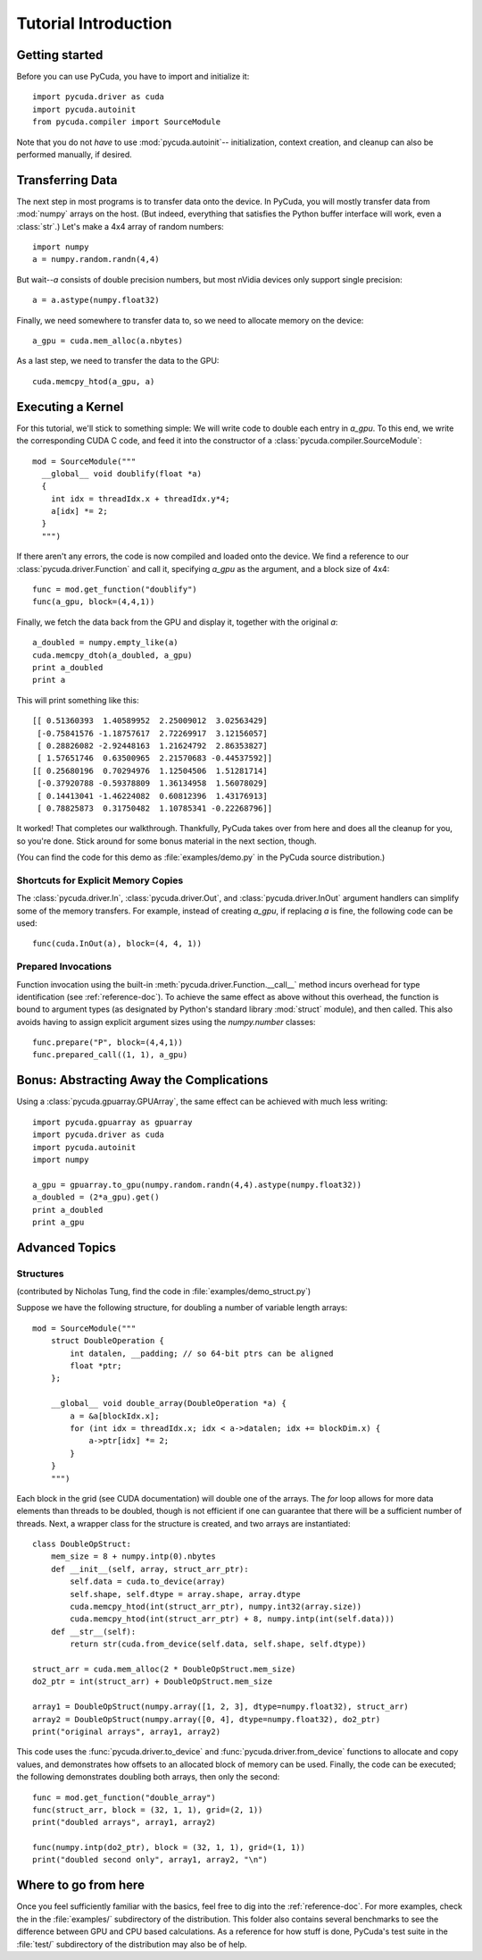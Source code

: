 Tutorial Introduction
=====================

Getting started
---------------

Before you can use PyCuda, you have to import and initialize it::

  import pycuda.driver as cuda
  import pycuda.autoinit
  from pycuda.compiler import SourceModule

Note that you do not *have* to use :mod:`pycuda.autoinit`--
initialization, context creation, and cleanup can also be performed
manually, if desired.

Transferring Data
-----------------

The next step in most programs is to transfer data onto the device.
In PyCuda, you will mostly transfer data from :mod:`numpy` arrays
on the host. (But indeed, everything that satisfies the Python buffer
interface will work, even a :class:`str`.) Let's make a 4x4 array 
of random numbers::

  import numpy
  a = numpy.random.randn(4,4)

But wait--*a* consists of double precision numbers, but most nVidia
devices only support single precision::

  a = a.astype(numpy.float32)

Finally, we need somewhere to transfer data to, so we need to 
allocate memory on the device::

  a_gpu = cuda.mem_alloc(a.nbytes)

As a last step, we need to transfer the data to the GPU::

  cuda.memcpy_htod(a_gpu, a)

Executing a Kernel
------------------

For this tutorial, we'll stick to something simple: We will write code to
double each entry in *a_gpu*. To this end, we write the corresponding CUDA C
code, and feed it into the constructor of a
:class:`pycuda.compiler.SourceModule`::

  mod = SourceModule("""
    __global__ void doublify(float *a)
    {
      int idx = threadIdx.x + threadIdx.y*4;
      a[idx] *= 2;
    }
    """)

If there aren't any errors, the code is now compiled and loaded onto the 
device. We find a reference to our :class:`pycuda.driver.Function` and call 
it, specifying *a_gpu* as the argument, and a block size of 4x4::

  func = mod.get_function("doublify")
  func(a_gpu, block=(4,4,1))

Finally, we fetch the data back from the GPU and display it, together with the
original *a*::

  a_doubled = numpy.empty_like(a)
  cuda.memcpy_dtoh(a_doubled, a_gpu)
  print a_doubled
  print a

This will print something like this::

  [[ 0.51360393  1.40589952  2.25009012  3.02563429]
   [-0.75841576 -1.18757617  2.72269917  3.12156057]
   [ 0.28826082 -2.92448163  1.21624792  2.86353827]
   [ 1.57651746  0.63500965  2.21570683 -0.44537592]]
  [[ 0.25680196  0.70294976  1.12504506  1.51281714]
   [-0.37920788 -0.59378809  1.36134958  1.56078029]
   [ 0.14413041 -1.46224082  0.60812396  1.43176913]
   [ 0.78825873  0.31750482  1.10785341 -0.22268796]]
  
It worked! That completes our walkthrough. Thankfully, PyCuda takes 
over from here and does all the cleanup for you, so you're done. 
Stick around for some bonus material in the next section, though.

(You can find the code for this demo as :file:`examples/demo.py` in the PyCuda
source distribution.)

Shortcuts for Explicit Memory Copies
^^^^^^^^^^^^^^^^^^^^^^^^^^^^^^^^^^^^

The :class:`pycuda.driver.In`, :class:`pycuda.driver.Out`, and
:class:`pycuda.driver.InOut` argument handlers can simplify some of the memory
transfers. For example, instead of creating *a_gpu*, if replacing *a* is fine,
the following code can be used::

  func(cuda.InOut(a), block=(4, 4, 1))

Prepared Invocations
^^^^^^^^^^^^^^^^^^^^

Function invocation using the built-in :meth:`pycuda.driver.Function.__call__`
method incurs overhead for type identification (see :ref:`reference-doc`). To
achieve the same effect as above without this overhead, the function is bound
to argument types (as designated by Python's standard library :mod:`struct`
module), and then called. This also avoids having to assign explicit argument
sizes using the `numpy.number` classes::

    func.prepare("P", block=(4,4,1))
    func.prepared_call((1, 1), a_gpu)

Bonus: Abstracting Away the Complications
-----------------------------------------
  
Using a :class:`pycuda.gpuarray.GPUArray`, the same effect can be 
achieved with much less writing::

  import pycuda.gpuarray as gpuarray
  import pycuda.driver as cuda
  import pycuda.autoinit
  import numpy

  a_gpu = gpuarray.to_gpu(numpy.random.randn(4,4).astype(numpy.float32))
  a_doubled = (2*a_gpu).get()
  print a_doubled
  print a_gpu

Advanced Topics
---------------

Structures
^^^^^^^^^^

(contributed by Nicholas Tung, find the code in :file:`examples/demo_struct.py`)

Suppose we have the following structure, for doubling a number of variable
length arrays::

  mod = SourceModule("""
      struct DoubleOperation {
          int datalen, __padding; // so 64-bit ptrs can be aligned
          float *ptr;
      };
  
      __global__ void double_array(DoubleOperation *a) {
          a = &a[blockIdx.x];
          for (int idx = threadIdx.x; idx < a->datalen; idx += blockDim.x) {
              a->ptr[idx] *= 2;
          }
      }
      """)

Each block in the grid (see CUDA documentation) will double one of the arrays.
The `for` loop allows for more data elements than threads to be doubled,
though is not efficient if one can guarantee that there will be a sufficient
number of threads. Next, a wrapper class for the structure is created, and
two arrays are instantiated::

  class DoubleOpStruct:
      mem_size = 8 + numpy.intp(0).nbytes
      def __init__(self, array, struct_arr_ptr):
          self.data = cuda.to_device(array)
          self.shape, self.dtype = array.shape, array.dtype
          cuda.memcpy_htod(int(struct_arr_ptr), numpy.int32(array.size))
          cuda.memcpy_htod(int(struct_arr_ptr) + 8, numpy.intp(int(self.data)))
      def __str__(self):
          return str(cuda.from_device(self.data, self.shape, self.dtype))
  
  struct_arr = cuda.mem_alloc(2 * DoubleOpStruct.mem_size)
  do2_ptr = int(struct_arr) + DoubleOpStruct.mem_size
  
  array1 = DoubleOpStruct(numpy.array([1, 2, 3], dtype=numpy.float32), struct_arr)
  array2 = DoubleOpStruct(numpy.array([0, 4], dtype=numpy.float32), do2_ptr)
  print("original arrays", array1, array2)

This code uses the :func:`pycuda.driver.to_device` and
:func:`pycuda.driver.from_device` functions to allocate and copy values, and
demonstrates how offsets to an allocated block of memory can be used. Finally,
the code can be executed; the following demonstrates doubling both arrays, then
only the second::

  func = mod.get_function("double_array")
  func(struct_arr, block = (32, 1, 1), grid=(2, 1))
  print("doubled arrays", array1, array2)
  
  func(numpy.intp(do2_ptr), block = (32, 1, 1), grid=(1, 1))
  print("doubled second only", array1, array2, "\n")

Where to go from here
---------------------

Once you feel sufficiently familiar with the basics, feel free to dig into the
:ref:`reference-doc`. For more examples, check the in the :file:`examples/`
subdirectory of the distribution.  This folder also contains several benchmarks
to see the difference between GPU and CPU based calculations. As a reference for
how stuff is done, PyCuda's test suite in the :file:`test/` subdirectory of the
distribution may also be of help.
